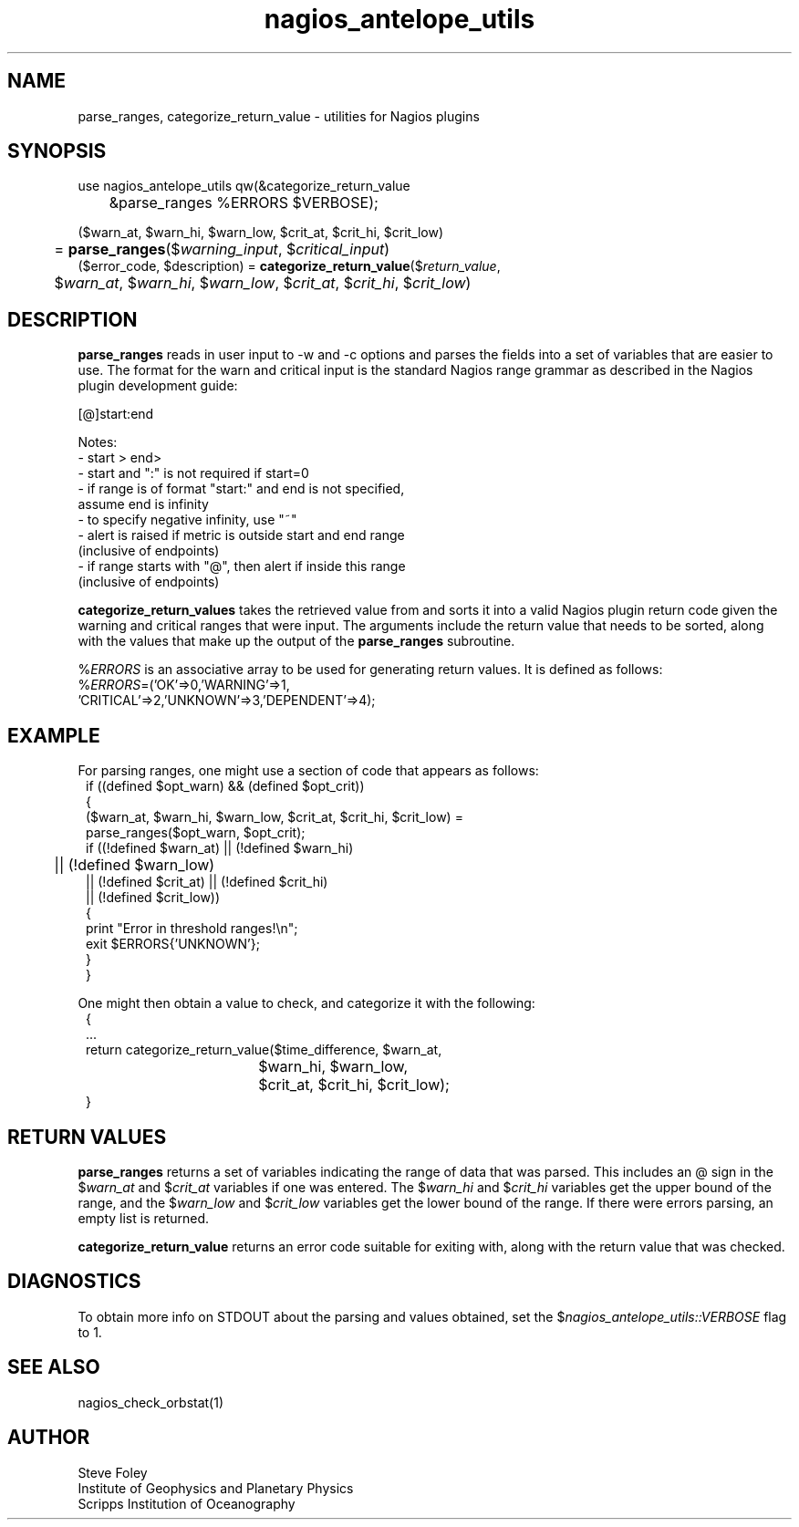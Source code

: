 .TH nagios_antelope_utils 3 "$Date$"

.SH NAME
parse_ranges, categorize_return_value \- utilities for Nagios plugins
.SH SYNOPSIS
.nf
use nagios_antelope_utils qw(&categorize_return_value 
	&parse_ranges %ERRORS $VERBOSE);

($warn_at, $warn_hi, $warn_low, $crit_at, $crit_hi, $crit_low)
	= \fBparse_ranges\fP($\fIwarning_input\fP, $\fIcritical_input\fP)
($error_code, $description) = \fBcategorize_return_value\fP($\fIreturn_value\fP,
	$\fIwarn_at\fP, $\fIwarn_hi\fP, $\fIwarn_low\fP, $\fIcrit_at\fP, $\fIcrit_hi\fP, $\fIcrit_low\fP)
.fi
.SH DESCRIPTION
\fBparse_ranges\fP reads in user input to \-w and \-c options and parses
the fields into a set of variables that are easier to use. The format for
the warn and critical input is the standard Nagios range grammar as
described in the Nagios plugin development guide:

   [@]start:end

   Notes:
   \- start > end>
   \- start and ":" is not required if start=0
   \- if range is of format "start:" and end is not specified, 
       assume end is infinity
   \- to specify negative infinity, use "~"
   \- alert is raised if metric is outside start and end range
      (inclusive of endpoints)
   \- if range starts with "@", then alert if inside this range
      (inclusive of endpoints)

\fBcategorize_return_values\fP takes the retrieved value from and
sorts it into a valid Nagios plugin return code given the warning
and critical ranges that were input. The arguments include the return
value that needs to be sorted, along with the values that make up the
output of the \fBparse_ranges\fP subroutine. 

%\fIERRORS\fP is an associative array to be used for generating return
values. It is defined as follows:
.nf
%\fIERRORS\fP=('OK'=>0,'WARNING'=>1,
               'CRITICAL'=>2,'UNKNOWN'=>3,'DEPENDENT'=>4);
.fi
.SH EXAMPLE
For parsing ranges, one might use a section of code that appears as follows:
.in 2c
.ft CW
.nf
    if ((defined $opt_warn) && (defined $opt_crit))
    {
        ($warn_at, $warn_hi, $warn_low, $crit_at, $crit_hi, $crit_low) =
            parse_ranges($opt_warn, $opt_crit);
        if ((!defined $warn_at) || (!defined $warn_hi) 
	     || (!defined $warn_low)
             || (!defined $crit_at) || (!defined $crit_hi) 
             || (!defined $crit_low))
        {
             print "Error in threshold ranges!\\n";
             exit $ERRORS{'UNKNOWN'};
        }
    }

.fi
.ft R
.in
One might then obtain a value to check, and categorize it with the following:
.in 2c
.ft CW
.nf
{
    ...
    return categorize_return_value($time_difference, $warn_at, 
    				   $warn_hi, $warn_low,
				   $crit_at, $crit_hi, $crit_low);
}
.fi
.ft R
.in

.SH RETURN VALUES
\fBparse_ranges\fP returns a set of variables indicating the range of data
that was parsed. This includes an @ sign in the $\fIwarn_at\fP and 
$\fIcrit_at\fP variables if one was entered. The $\fIwarn_hi\fP and 
$\fIcrit_hi\fP variables get the upper bound of the range, and the
$\fIwarn_low\fP and $\fIcrit_low\fP variables get the lower bound of the
range. If there were errors parsing, an empty list is returned.

\fBcategorize_return_value\fP returns an error code suitable for exiting
with, along with the return value that was checked.

.SH DIAGNOSTICS
To obtain more info on STDOUT about the parsing and values obtained, set the 
$\fInagios_antelope_utils::VERBOSE\fP flag to 1.
.SH "SEE ALSO"
.nf
nagios_check_orbstat(1)
.fi
.SH AUTHOR
Steve Foley
.br
Institute of Geophysics and Planetary Physics
.br
Scripps Institution of Oceanography
.\" $Id$
